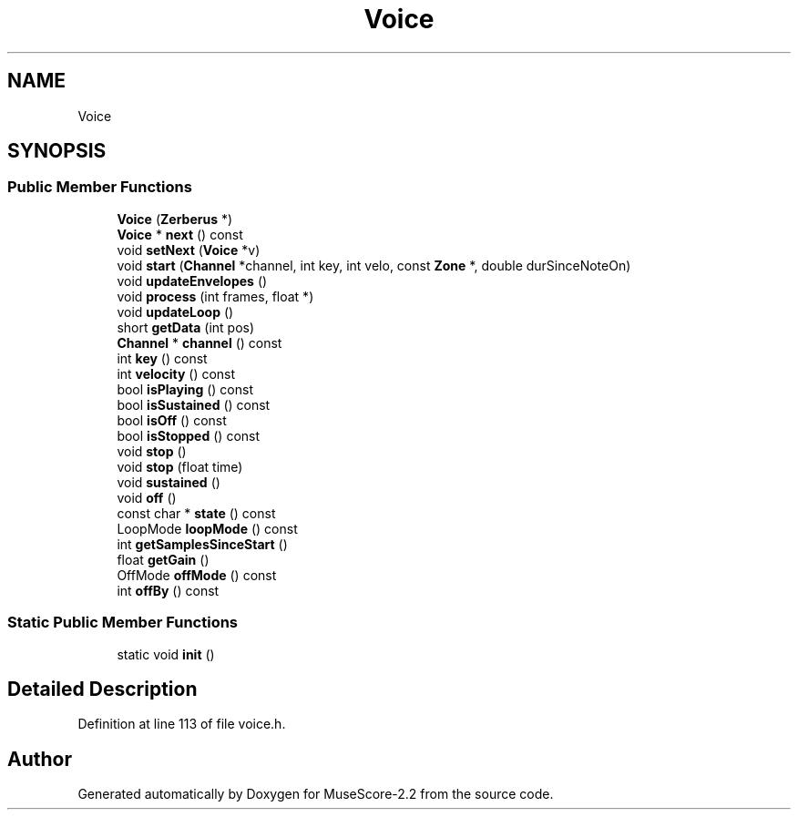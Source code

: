.TH "Voice" 3 "Mon Jun 5 2017" "MuseScore-2.2" \" -*- nroff -*-
.ad l
.nh
.SH NAME
Voice
.SH SYNOPSIS
.br
.PP
.SS "Public Member Functions"

.in +1c
.ti -1c
.RI "\fBVoice\fP (\fBZerberus\fP *)"
.br
.ti -1c
.RI "\fBVoice\fP * \fBnext\fP () const"
.br
.ti -1c
.RI "void \fBsetNext\fP (\fBVoice\fP *v)"
.br
.ti -1c
.RI "void \fBstart\fP (\fBChannel\fP *channel, int key, int velo, const \fBZone\fP *, double durSinceNoteOn)"
.br
.ti -1c
.RI "void \fBupdateEnvelopes\fP ()"
.br
.ti -1c
.RI "void \fBprocess\fP (int frames, float *)"
.br
.ti -1c
.RI "void \fBupdateLoop\fP ()"
.br
.ti -1c
.RI "short \fBgetData\fP (int pos)"
.br
.ti -1c
.RI "\fBChannel\fP * \fBchannel\fP () const"
.br
.ti -1c
.RI "int \fBkey\fP () const"
.br
.ti -1c
.RI "int \fBvelocity\fP () const"
.br
.ti -1c
.RI "bool \fBisPlaying\fP () const"
.br
.ti -1c
.RI "bool \fBisSustained\fP () const"
.br
.ti -1c
.RI "bool \fBisOff\fP () const"
.br
.ti -1c
.RI "bool \fBisStopped\fP () const"
.br
.ti -1c
.RI "void \fBstop\fP ()"
.br
.ti -1c
.RI "void \fBstop\fP (float time)"
.br
.ti -1c
.RI "void \fBsustained\fP ()"
.br
.ti -1c
.RI "void \fBoff\fP ()"
.br
.ti -1c
.RI "const char * \fBstate\fP () const"
.br
.ti -1c
.RI "LoopMode \fBloopMode\fP () const"
.br
.ti -1c
.RI "int \fBgetSamplesSinceStart\fP ()"
.br
.ti -1c
.RI "float \fBgetGain\fP ()"
.br
.ti -1c
.RI "OffMode \fBoffMode\fP () const"
.br
.ti -1c
.RI "int \fBoffBy\fP () const"
.br
.in -1c
.SS "Static Public Member Functions"

.in +1c
.ti -1c
.RI "static void \fBinit\fP ()"
.br
.in -1c
.SH "Detailed Description"
.PP 
Definition at line 113 of file voice\&.h\&.

.SH "Author"
.PP 
Generated automatically by Doxygen for MuseScore-2\&.2 from the source code\&.
